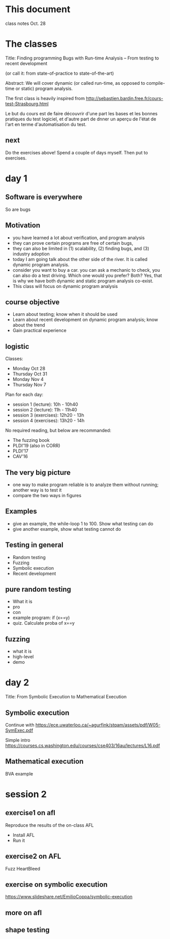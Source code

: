 * This document

class notes Oct. 28


* The classes

Title:
Finding programming Bugs with Run-time Analysis -- From testing to recent development

(or call it: from state-of-practice to state-of-the-art)

Abstract: We will cover dynamic (or called run-time, as opposed to
compile-time or static) program analysis.



The first class is heavily inspired from
http://sebastien.bardin.free.fr/cours-test-Strasbourg.html



Le but du cours est de faire découvrir d'une part les bases et les
bonnes pratiques du test logiciel, et d'autre part de dnner un aperçu
de l'état de l'art en terme d'automatisation du test.

** next

Do the exercises above! Spend a couple of days myself. Then put to
exercises.




* day 1
** Software is everywhere
So are bugs

** Motivation

- you have learned a lot about verification, and program analysis
- they can prove certain programs are free of certain bugs,
- they can also be limited in (1) scalability, (2) finding bugs, and (3) industry adoption
- today I am going talk about the other side of the river. It is
  called dynamic program analysis.
- consider you want to buy a car. you can ask a mechanic to check, you
  can also do a test driving. Which one would you prefer? Both? Yes,
  that is why we have both dynamic and static program analysis co-exist.
- This class will focus on dynamic program analysis



** course objective

- Learn about testing; know when it should be used
- Learn about recent development on dynamic program analysis; know about the trend
- Gain practical experience

** logistic

Classes:
- Monday Oct 28
- Thursday Oct 31
- Monday Nov 4
- Thursday Nov 7

Plan for each day:
- session 1 (lecture): 10h - 10h40
- session 2 (lecture): 11h - 11h40
- session 3 (exercises): 12h20 - 13h
- session 4 (exercises): 13h20 - 14h


No required reading, but below are recommanded:
- The fuzzing book
- PLDI'19 (also in CORR)
- PLDI'17
- CAV'16


** The very big picture


- one way to make program reliable is to analyze them without running;
  another way is to test it
- compare the two ways in figures


** Examples
- give an example, the while-loop 1 to 100. Show what testing can do
- give another example, show what testing cannot do


** Testing in general

- Random testing
- Fuzzing
- Symbolic execution
- Recent development


** pure random testing
- What it is
- pro
- con
- example program: if (x==y)
- quiz. Calculate proba of x==y

** fuzzing
- what it is
- high-level
- demo


* day 2
Title: From Symbolic Execution to Mathematical Execution

** Symbolic execution
Continue with
https://ece.uwaterloo.ca/~agurfink/stqam/assets/pdf/W05-SymExec.pdf

Simple intro
https://courses.cs.washington.edu/courses/cse403/16au/lectures/L16.pdf

** Mathematical execution

BVA example




* session 2

** exercise1 on afl

Reproduce the results of the on-class AFL

- Install AFL
- Run it


** exercise2 on AFL

Fuzz HeartBleed




** exercise on symbolic execution

https://www.slideshare.net/EmilioCoppa/symbolic-execution




** more on afl

** shape testing
